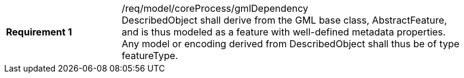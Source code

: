 [width="90%",cols="2,6a"]
|===
|*Requirement {counter:req-id}* |/req/model/coreProcess/gmlDependency +
DescribedObject shall derive from the GML base class, AbstractFeature, and is thus modeled as a feature with well-defined metadata properties. Any model or encoding derived from DescribedObject shall thus be of type featureType.
|===

